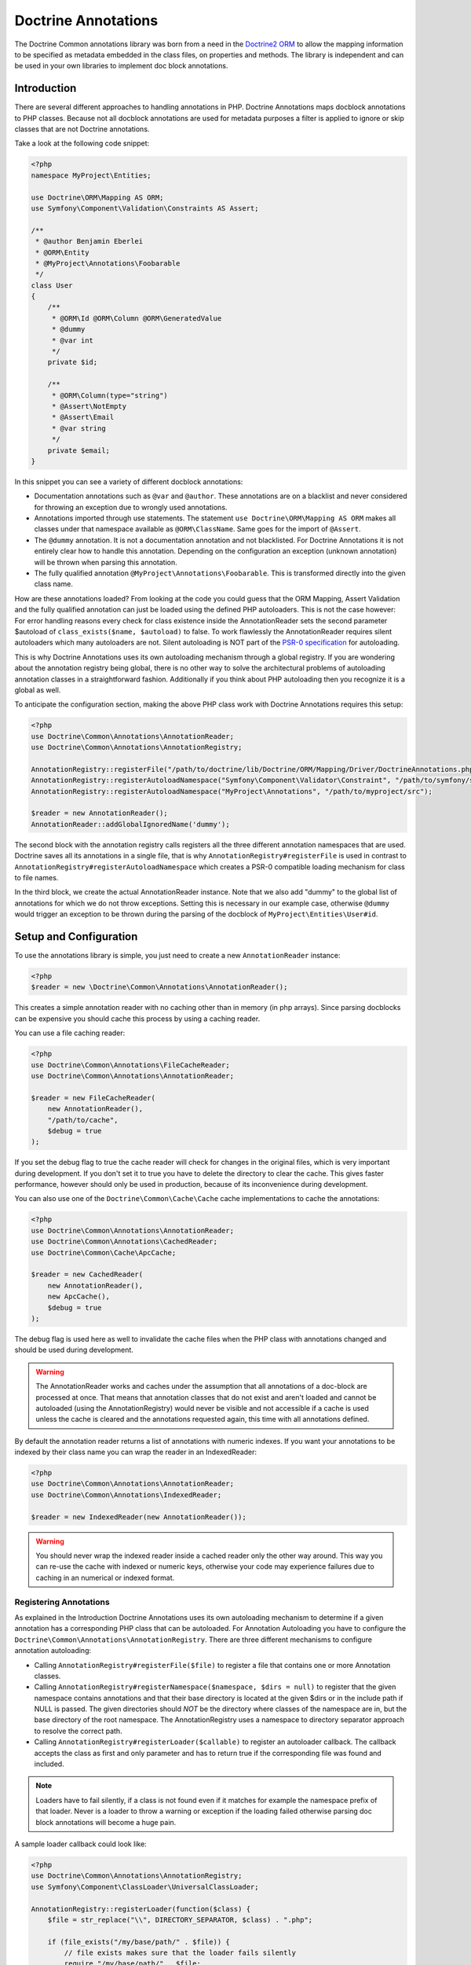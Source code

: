 Doctrine Annotations
====================

The Doctrine Common annotations library was born from a need in the
`Doctrine2 ORM <http://www.doctrine-project.org/projects/orm>`_ to
allow the mapping information to be specified as metadata embedded
in the class files, on properties and methods. The library is
independent and can be used in your own libraries to implement doc
block annotations.

Introduction
------------

There are several different approaches to handling annotations in PHP. Doctrine Annotations
maps docblock annotations to PHP classes. Because not all docblock annotations are used
for metadata purposes a filter is applied to ignore or skip classes that are not Doctrine annotations.

Take a look at the following code snippet:

.. code-block:: php

    <?php
    namespace MyProject\Entities;

    use Doctrine\ORM\Mapping AS ORM;
    use Symfony\Component\Validation\Constraints AS Assert;

    /**
     * @author Benjamin Eberlei
     * @ORM\Entity
     * @MyProject\Annotations\Foobarable
     */
    class User
    {
        /**
         * @ORM\Id @ORM\Column @ORM\GeneratedValue
         * @dummy
         * @var int
         */
        private $id;

        /**
         * @ORM\Column(type="string")
         * @Assert\NotEmpty
         * @Assert\Email
         * @var string
         */
        private $email;
    }

In this snippet you can see a variety of different docblock annotations:

- Documentation annotations such as ``@var`` and ``@author``. These annotations are on a blacklist and never considered for throwing an exception due to wrongly used annotations.
- Annotations imported through use statements. The statement ``use Doctrine\ORM\Mapping AS ORM`` makes all classes under that namespace available as ``@ORM\ClassName``. Same goes for the import of ``@Assert``.
- The ``@dummy`` annotation. It is not a documentation annotation and not blacklisted. For Doctrine Annotations it is not entirely clear how to handle this annotation. Depending on the configuration an exception (unknown annotation) will be thrown when parsing this annotation.
- The fully qualified annotation ``@MyProject\Annotations\Foobarable``. This is transformed directly into the given class name.

How are these annotations loaded? From looking at the code you could guess that the ORM Mapping, Assert Validation and the fully qualified annotation can just be loaded using
the defined PHP autoloaders. This is not the case however: For error handling reasons every check for class existence inside the AnnotationReader sets the second parameter $autoload
of ``class_exists($name, $autoload)`` to false. To work flawlessly the AnnotationReader requires silent autoloaders which many autoloaders are not. Silent autoloading is NOT
part of the `PSR-0 specification <https://github.com/php-fig/fig-standards/blob/master/accepted/PSR-0.md>`_ for autoloading.

This is why Doctrine Annotations uses its own autoloading mechanism through a global registry. If you are wondering about the annotation registry being global,
there is no other way to solve the architectural problems of autoloading annotation classes in a straightforward fashion. Additionally if you think about PHP
autoloading then you recognize it is a global as well.

To anticipate the configuration section, making the above PHP class work with Doctrine Annotations requires this setup:

.. code-block:: php

    <?php
    use Doctrine\Common\Annotations\AnnotationReader;
    use Doctrine\Common\Annotations\AnnotationRegistry;

    AnnotationRegistry::registerFile("/path/to/doctrine/lib/Doctrine/ORM/Mapping/Driver/DoctrineAnnotations.php");
    AnnotationRegistry::registerAutoloadNamespace("Symfony\Component\Validator\Constraint", "/path/to/symfony/src");
    AnnotationRegistry::registerAutoloadNamespace("MyProject\Annotations", "/path/to/myproject/src");

    $reader = new AnnotationReader();
    AnnotationReader::addGlobalIgnoredName('dummy');

The second block with the annotation registry calls registers all the three different annotation namespaces that are used.
Doctrine saves all its annotations in a single file, that is why ``AnnotationRegistry#registerFile`` is used in contrast to
``AnnotationRegistry#registerAutoloadNamespace`` which creates a PSR-0 compatible loading mechanism for class to file names.

In the third block, we create the actual AnnotationReader instance. Note that we also add "dummy" to the global list of annotations
for which we do not throw exceptions. Setting this is necessary in our example case, otherwise ``@dummy`` would trigger an exception to
be thrown during the parsing of the docblock of ``MyProject\Entities\User#id``.

Setup and Configuration
-----------------------

To use the annotations library is simple, you just need to create a new ``AnnotationReader`` instance:

.. code-block:: php

    <?php
    $reader = new \Doctrine\Common\Annotations\AnnotationReader();

This creates a simple annotation reader with no caching other than in memory (in php arrays).
Since parsing docblocks can be expensive you should cache this process by using
a caching reader.

You can use a file caching reader:

.. code-block:: php

    <?php
    use Doctrine\Common\Annotations\FileCacheReader;
    use Doctrine\Common\Annotations\AnnotationReader;

    $reader = new FileCacheReader(
        new AnnotationReader(),
        "/path/to/cache",
        $debug = true
    );

If you set the debug flag to true the cache reader will check for changes in the original files, which
is very important during development. If you don't set it to true you have to delete the directory to clear the cache.
This gives faster performance, however should only be used in production, because of its inconvenience
during development.

You can also use one of the ``Doctrine\Common\Cache\Cache`` cache implementations to cache the annotations:

.. code-block:: php

    <?php
    use Doctrine\Common\Annotations\AnnotationReader;
    use Doctrine\Common\Annotations\CachedReader;
    use Doctrine\Common\Cache\ApcCache;

    $reader = new CachedReader(
        new AnnotationReader(),
        new ApcCache(),
        $debug = true
    );

The debug flag is used here as well to invalidate the cache files when the PHP class with annotations changed
and should be used during development.

.. warning ::

    The AnnotationReader works and caches under the
    assumption that all annotations of a doc-block are processed at
    once. That means that annotation classes that do not exist and
    aren't loaded and cannot be autoloaded (using the AnnotationRegistry) would never be visible and not
    accessible if a cache is used unless the cache is cleared and the
    annotations requested again, this time with all annotations
    defined.

By default the annotation reader returns a list of annotations with numeric indexes. If you want your annotations
to be indexed by their class name you can wrap the reader in an IndexedReader:

.. code-block:: php

    <?php
    use Doctrine\Common\Annotations\AnnotationReader;
    use Doctrine\Common\Annotations\IndexedReader;

    $reader = new IndexedReader(new AnnotationReader());

.. warning::

    You should never wrap the indexed reader inside a cached reader only the other way around. This way you can re-use
    the cache with indexed or numeric keys, otherwise your code may experience failures due to caching in an numerical
    or indexed format.

Registering Annotations
~~~~~~~~~~~~~~~~~~~~~~~

As explained in the Introduction Doctrine Annotations uses its own autoloading mechanism to determine if a
given annotation has a corresponding PHP class that can be autoloaded. For Annotation Autoloading you have
to configure the ``Doctrine\Common\Annotations\AnnotationRegistry``. There are three different mechanisms
to configure annotation autoloading:

-   Calling ``AnnotationRegistry#registerFile($file)`` to register a file that contains one or more Annotation classes.
-   Calling ``AnnotationRegistry#registerNamespace($namespace, $dirs = null)`` to register that the given namespace
    contains annotations and that their base directory is located at the given $dirs or in the include path if NULL is passed.
    The given directories should *NOT* be the directory where classes of the namespace are in, but the base directory
    of the root namespace. The AnnotationRegistry uses a namespace to directory separator approach to resolve the correct path.
-   Calling ``AnnotationRegistry#registerLoader($callable)`` to register an autoloader callback. The callback accepts the
    class as first and only parameter and has to return true if the corresponding file was found and included.

.. note::

    Loaders have to fail silently, if a class is not found even if it matches for example the namespace prefix of that loader.
    Never is a loader to throw a warning or exception if the loading failed otherwise parsing doc block annotations will become
    a huge pain.

A sample loader callback could look like:

.. code-block:: php

    <?php
    use Doctrine\Common\Annotations\AnnotationRegistry;
    use Symfony\Component\ClassLoader\UniversalClassLoader;

    AnnotationRegistry::registerLoader(function($class) {
        $file = str_replace("\\", DIRECTORY_SEPARATOR, $class) . ".php";

        if (file_exists("/my/base/path/" . $file)) {
            // file exists makes sure that the loader fails silently
            require "/my/base/path/" . $file;
        }
    });

    $loader = new UniversalClassLoader();
    AnnotationRegistry::registerLoader(array($loader, "loadClass"));


Ignoring missing exceptions
~~~~~~~~~~~~~~~~~~~~~~~~~~~

By default an exception is thrown from the AnnotationReader if an annotation was found that:

- Is not part of the blacklist of ignored "documentation annotations".
- Was not imported through a use statement
- Is not a fully qualified class that exists

You can disable this behavior for specific names if your docblocks do not follow strict requirements:

.. code-block:: php

    <?php
    $reader = new \Doctrine\Common\Annotations\AnnotationReader();
    AnnotationReader::addGlobalIgnoredName('foo');

PHP Imports
~~~~~~~~~~~

By default the annotation reader parses the use-statement of a php file to gain access to the import rules
and register them for the annotation processing. Only if you are using PHP Imports you can validate the correct
usage of annotations and throw exceptions if you misspelled an annotation. This mechanism is enabled by default.

To ease the upgrade path, we still allow you to disable this mechanism. Note however that we will remove this
in future versions:

.. code-block:: php

    <?php
    $reader = new \Doctrine\Common\Annotations\AnnotationReader();
    $reader->setEnabledPhpImports(false);


Annotation Classes
------------------

If you want to define your own annotations you just have to group them in a namespace and register this namespace
in the AnnotationRegistry. Annotation classes have to contain a class-level docblock with the text ``@Annotation``:

.. code-block:: php

    <?php
    namespace MyCompany\Annotations;

    /** @Annotation */
    class Bar
    {
        //some code
    }

Inject annotation values
------------------------

The annotation parser check if the annotation constructor has arguments,
if so then we will pass the value array, otherwise will try to inject values into public properties directly:


.. code-block:: php

    <?php
    namespace MyCompany\Annotations;

    /**
    * @Annotation
    *
    * Some Annotation using a constructor
    */
    class Bar
    {
        private $foo;
        public function __construct(array $values)
        {
            $this->foo = $values['foo'];
        }
    }

    /**
    * @Annotation
    *
    * Some Annotation without a constructor
    */
    class Foo
    {
        public $bar;
    }

Annotation Target
-----------------

``@Target`` indicates the kinds of class element to which an annotation type is applicable.
Then you could define one or more targets :

-  ``CLASS`` Allowed in the class docblock
-  ``PROPERTY`` Allowed in the property docblock
-  ``METHOD`` Allowed in the method docblock
-  ``ALL`` Allowed in the class, property and method docblock
-  ``ANNOTATION`` Allowed inside other annotations

If the annotations is not allowed in the current context you got an ``AnnotationException``

.. code-block:: php

    <?php
    namespace MyCompany\Annotations;

    /**
    * @Annotation
    * @Target({"METHOD","PROPERTY"})
    */
    class Bar
    {
        //some code
    }

    /**
    * @Annotation
    * @Target("CLASS")
    */
    class Foo
    {
        //some code
    }

Attribute types
---------------

Annotation parser check the given parameters using the phpdoc annotation ``@var``,
The data type could be validated using the ``@var`` annotation on the annotation properties
or using the annotations ``@Attributes`` and ``@Attribute``.

If the data type not match you got an ``AnnotationException``

.. code-block:: php

    <?php
    namespace MyCompany\Annotations;

    /**
    * @Annotation
    * @Target({"METHOD","PROPERTY"})
    */
    class Bar
    {
        /** @var mixed */
        public $mixed;
        /** @var boolean */
        public $boolean;
        /** @var bool */
        public $bool;
        /** @var float */
        public $float;
        /** @var string */
        public $string;
        /** @var integer */
        public $integer;
        /** @var array */
        public $array;
        /** @var SomeAnnotationClass */
        public $annotation;
        /** @var array<integer> */
        public $arrayOfIntegers;
        /** @var array<SomeAnnotationClass> */
        public $arrayOfAnnotations;
    }

    /**
    * @Annotation
    * @Target({"METHOD","PROPERTY"})
    * @Attributes({
    *   @Attribute("stringProperty", type = "string"),
    *   @Attribute("annotProperty",  type = "SomeAnnotationClass"),
    * })
    */
    class Foo
    {
        public function __construct(array $values)
        {
            $this->stringProperty = $values['stringProperty'];
            $this->annotProperty = $values['annotProperty'];
        }
       // some code
    }

Annotation Required
-------------------

``@Required`` indicates that the field must be specified when the annotation is used.
If it is not used you get an ``AnnotationException`` stating that this value can not be null.

Declaring a required field:

.. code-block:: php

    <?php
    /**
     * @Annotation
     * @Target("ALL")
     */
    class Foo
    {
        /** @Required */
        public $requiredField;
    }

Usage:

.. code-block:: php

    <?php
    /** @Foo(requiredField="value") */
    public $direction;                  // Valid

     /** @Foo */
    public $direction;                  // Required field missing, throws an AnnotationException


Enumerated values
-------------------

- An annotation property marked with ``@Enum`` is a field that accept a fixed set of scalar values.
- You should use ``@Enum`` fields any time you need to represent fixed values.
- The annotation parser check the given value and throws an ``AnnotationException`` if the value not match.


Declaring an enumerated property :

.. code-block:: php

    <?php
    /**
     * @Annotation
     * @Target("ALL")
     */
    class Direction
    {
        /**
         * @Enum({"NORTH", "SOUTH", "EAST", "WEST"})
         */
        public $value;
    }

Annotation usage :

.. code-block:: php

    <?php
    /** @Direction("NORTH") */
    public $direction;                  // Valid value

     /** @Direction("NORTHEAST") */
    public $direction;                  // Invalid value, throws an AnnotationException


Constants
-----------

The use of constants and class constants are available on the annotations parser.

The following usage are allowed :

.. code-block:: php

    <?php
    namespace MyCompany\Entity;

    use MyCompany\Annotations\Foo;
    use MyCompany\Annotations\Bar;
    use MyCompany\Entity\SomeClass;

    /**
    * @Foo(PHP_EOL)
    * @Bar(Bar::FOO)
    * @Foo({SomeClass::FOO, SomeClass::BAR})
    * @Bar({SomeClass::FOO_KEY = SomeClass::BAR_VALUE})
    */
    class User
    {
    }


Be careful with constants and the cache !

.. note::

    The cached reader will not re-evaluate each time an annotation is loaded from cache.
    When a constant is changed the cache must be cleaned.


Usage
-----

Using the library API is simple. Using the annotations described in the previous section
you can now annotate other classes with your annotations:

.. code-block:: php

    <?php
    namespace MyCompany\Entity;

    use MyCompany\Annotations\Foo;
    use MyCompany\Annotations\Bar;

    /**
     * @Foo(bar="foo")
     * @Bar(foo="bar")
     */
    class User
    {
    }

Now we can write a script to get the annotations above:

.. code-block:: php

    <?php
    $reflClass = new ReflectionClass('MyCompany\Entity\User');
    $classAnnotations = $reader->getClassAnnotations($reflClass);

    foreach ($classAnnotations AS $annot) {
        if ($annot instanceof \MyCompany\Annotations\Foo) {
            echo $annot->bar; // prints "foo";
        } else if ($annot instanceof \MyCompany\Annotations\Bar) {
            echo $annot->foo; // prints "bar";
        }
    }

You have a complete API for retrieving annotation class instances
from a class, property or method docblock:


-  ``AnnotationReader#getClassAnnotations(ReflectionClass $class)``
-  ``AnnotationReader#getClassAnnotation(ReflectionClass $class, $annotation)``
-  ``AnnotationReader#getPropertyAnnotations(ReflectionProperty $property)``
-  ``AnnotationReader#getPropertyAnnotation(ReflectionProperty $property, $annotation)``
-  ``AnnotationReader#getMethodAnnotations(ReflectionMethod $method)``
-  ``AnnotationReader#getMethodAnnotation(ReflectionMethod $method, $annotation)``


IDE Support
-----------

Some IDEs already provide support for annotations:

- Eclipse via the `Symfony2 Plugin <http://symfony.dubture.com/>`_
- PHPStorm via the `PHP Annotations Plugin <http://plugins.jetbrains.com/plugin/7320>`_ or the `Symfony2 Plugin <http://plugins.jetbrains.com/plugin/7219>`_
